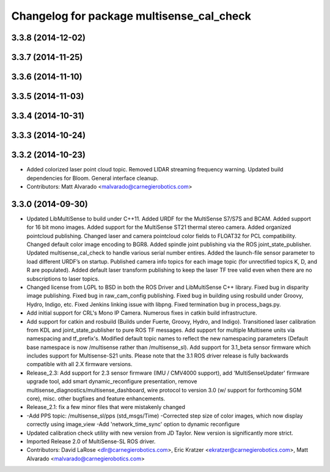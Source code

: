 ^^^^^^^^^^^^^^^^^^^^^^^^^^^^^^^^^^^^^^^^^^
Changelog for package multisense_cal_check
^^^^^^^^^^^^^^^^^^^^^^^^^^^^^^^^^^^^^^^^^^

3.3.8 (2014-12-02)
------------------

3.3.7 (2014-11-25)
------------------

3.3.6 (2014-11-10)
------------------

3.3.5 (2014-11-03)
------------------

3.3.4 (2014-10-31)
------------------

3.3.3 (2014-10-24)
------------------

3.3.2 (2014-10-23)
------------------
* Added colorized laser point cloud topic. Removed LIDAR streaming frequency warning. Updated build dependencies for Bloom. General interface cleanup.
* Contributors: Matt Alvarado <malvarado@carnegierobotics.com>

3.3.0 (2014-09-30)
------------------
* Updated LibMultiSense to build under C++11. Added URDF for the MultiSense S7/S7S and BCAM. Added support for 16 bit mono images. Added support for the MultiSense ST21 thermal stereo camera. Added organized pointcloud publishing. Changed laser and camera pointcloud color fields to FLOAT32 for PCL compatibility. Changed default color image encoding to BGR8. Added spindle joint publishing via the ROS joint_state_publisher. Updated multisense_cal_check to handle various serial number entires. Added the launch-file sensor parameter to load different URDF’s on startup. Published camera info topics for each image topic (for unrectified topics K, D, and R are populated). Added default laser transform publishing to keep the laser TF tree valid even when there are no subscriptions to laser topics.
* Changed license from LGPL to BSD in both the ROS Driver and LibMultiSense C++ library. Fixed bug in disparity image publishing.  Fixed bug in raw_cam_config publishing.  Fixed bug in building using rosbuild under Groovy, Hydro, Indigo, etc.  Fixed Jenkins linking issue with libpng. Fixed termination bug in process_bags.py.
* Add initial support for CRL's Mono IP Camera. Numerous fixes in catkin build infrastructure.
* Add support for catkin and rosbuild (Builds under Fuerte, Groovy, Hydro, and Indigo). Transitioned laser calibration from KDL and joint_state_publisher to pure ROS TF messages. Add support for multiple Multisene units via namespacing and tf_prefix's. Modified default topic names to reflect the new namespacing parameters (Default base namespace is now /multisense rather than /multisense_sl). Add support for 3.1_beta sensor firmware which includes support for Multisense-S21 units. Please note that the 3.1 ROS driver release is fully backwards compatible with all 2.X firmware versions.
* Release_2.3: Add support for 2.3 sensor firmware (IMU / CMV4000 support), add 'MultiSenseUpdater' firmware upgrade tool, add smart dynamic_reconfigure presentation, remove multisense_diagnostics/multisense_dashboard, wire protocol to version 3.0 (w/ support for forthcoming SGM core), misc. other bugfixes and feature enhancements.
* Release_2.1: fix a few minor files that were mistakenly changed
* -Add PPS topic: /multisense_sl/pps (std_msgs/Time)
  -Corrected step size of color images, which now display correctly using image_view
  -Add 'network_time_sync' option to dynamic reconfigure
* Updated calibration check utility with new version from JD Taylor.  New version is significantly more strict.
* Imported Release 2.0 of MultiSense-SL ROS driver.
* Contributors: David LaRose <dlr@carnegierobotics.com>, Eric Kratzer <ekratzer@carnegierobotics.com>, Matt Alvarado <malvarado@carnegierobotics.com>
